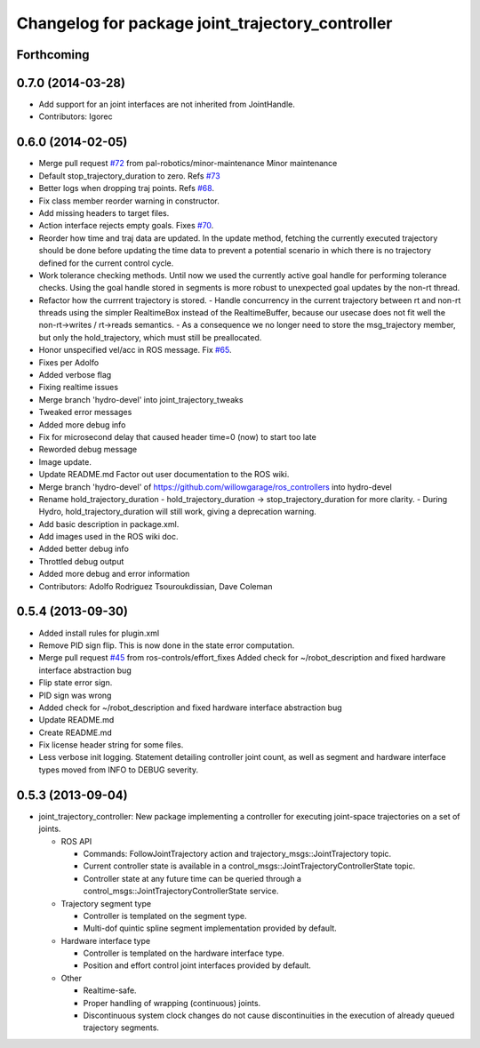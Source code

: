 ^^^^^^^^^^^^^^^^^^^^^^^^^^^^^^^^^^^^^^^^^^^^^^^^^
Changelog for package joint_trajectory_controller
^^^^^^^^^^^^^^^^^^^^^^^^^^^^^^^^^^^^^^^^^^^^^^^^^

Forthcoming
-----------

0.7.0 (2014-03-28)
------------------
* Add support for an joint interfaces are not inherited from JointHandle.
* Contributors: Igorec

0.6.0 (2014-02-05)
------------------
* Merge pull request `#72 <https://github.com/ros-controls/ros_controllers/issues/72>`_ from pal-robotics/minor-maintenance
  Minor maintenance
* Default stop_trajectory_duration to zero. Refs `#73 <https://github.com/ros-controls/ros_controllers/issues/73>`_
* Better logs when dropping traj points. Refs `#68 <https://github.com/ros-controls/ros_controllers/issues/68>`_.
* Fix class member reorder warning in constructor.
* Add missing headers to target files.
* Action interface rejects empty goals. Fixes `#70 <https://github.com/ros-controls/ros_controllers/issues/70>`_.
* Reorder how time and traj data are updated.
  In the update method, fetching the currently executed trajectory should be done
  before updating the time data to prevent a potential scenario in which there
  is no trajectory defined for the current control cycle.
* Work tolerance checking methods.
  Until now we used the currently active goal handle for performing tolerance
  checks. Using the goal handle stored in segments is more robust to unexpected
  goal updates by the non-rt thread.
* Refactor how the currrent trajectory is stored.
  - Handle concurrency in the current trajectory between rt and non-rt threads
  using the simpler RealtimeBox instead of the RealtimeBuffer, because our
  usecase does not fit well the non-rt->writes / rt->reads semantics.
  - As a consequence we no longer need to store the msg_trajectory member, but
  only the hold_trajectory, which must still be preallocated.
* Honor unspecified vel/acc in ROS message. Fix `#65 <https://github.com/ros-controls/ros_controllers/issues/65>`_.
* Fixes per Adolfo
* Added verbose flag
* Fixing realtime issues
* Merge branch 'hydro-devel' into joint_trajectory_tweaks
* Tweaked error messages
* Added more debug info
* Fix for microsecond delay that caused header time=0 (now) to start too late
* Reworded debug message
* Image update.
* Update README.md
  Factor out user documentation to the ROS wiki.
* Merge branch 'hydro-devel' of https://github.com/willowgarage/ros_controllers into hydro-devel
* Rename hold_trajectory_duration
  - hold_trajectory_duration -> stop_trajectory_duration for more clarity.
  - During Hydro, hold_trajectory_duration will still work, giving a deprecation
  warning.
* Add basic description in package.xml.
* Add images used in the ROS wiki doc.
* Added better debug info
* Throttled debug output
* Added more debug and error information
* Contributors: Adolfo Rodriguez Tsouroukdissian, Dave Coleman

0.5.4 (2013-09-30)
------------------
* Added install rules for plugin.xml
* Remove PID sign flip.
  This is now done in the state error computation.
* Merge pull request `#45 <https://github.com/davetcoleman/ros_controllers/issues/45>`_ from ros-controls/effort_fixes
  Added check for ~/robot_description and fixed hardware interface abstraction bug
* Flip state error sign.
* PID sign was wrong
* Added check for ~/robot_description and fixed hardware interface abstraction bug
* Update README.md
* Create README.md
* Fix license header string for some files.
* Less verbose init logging.
  Statement detailing controller joint count, as well as segment and hardware
  interface types moved from INFO to DEBUG severity.

0.5.3 (2013-09-04)
------------------
* joint_trajectory_controller: New package implementing a controller for executing joint-space trajectories on a
  set of joints.

  * ROS API

    * Commands: FollowJointTrajectory action and trajectory_msgs::JointTrajectory topic.
    * Current controller state is available in a control_msgs::JointTrajectoryControllerState topic.
    * Controller state at any future time can be queried through a control_msgs::JointTrajectoryControllerState
      service.

  * Trajectory segment type

    * Controller is templated on the segment type.
    * Multi-dof quintic spline segment implementation provided by default.

  * Hardware interface type

    * Controller is templated on the hardware interface type.
    * Position and effort control joint interfaces provided by default.

  * Other

    * Realtime-safe.
    * Proper handling of wrapping (continuous) joints.
    * Discontinuous system clock changes do not cause discontinuities in the execution of already queued
      trajectory segments.